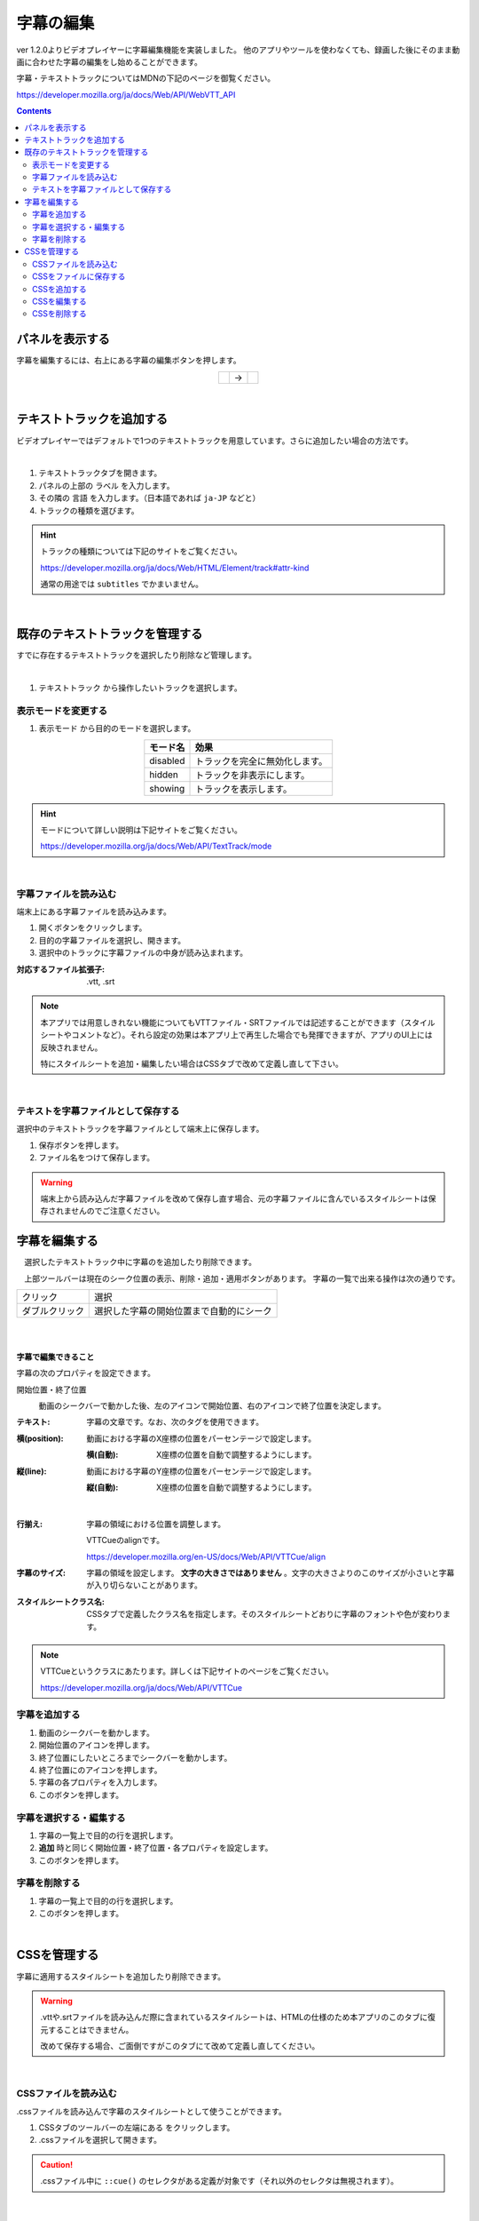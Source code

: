 #####################################
字幕の編集
#####################################

.. index:: 字幕の編集

ver 1.2.0よりビデオプレイヤーに字幕編集機能を実装しました。
他のアプリやツールを使わなくても、録画した後にそのまま動画に合わせた字幕の編集をし始めることができます。

字幕・テキストトラックについてはMDNの下記のページを御覧ください。

https://developer.mozilla.org/ja/docs/Web/API/WebVTT_API

.. contents::


パネルを表示する
=========================

字幕を編集するには、右上にある字幕の編集ボタンを押します。

.. |headerbtn| image:: img/vtt_001.png
.. |rightpanel| image:: img/vtt_002.png

.. csv-table::
    :align: center

    |headerbtn|, →, |rightpanel| 


|

テキストトラックを追加する
====================================

ビデオプレイヤーではデフォルトで1つのテキストトラックを用意しています。さらに追加したい場合の方法です。

.. image:: img/vtt_004.png
    :align: center

|

1. テキストトラックタブを開きます。
2. パネルの上部の ``ラベル`` を入力します。
3. その隣の ``言語`` を入力します。（日本語であれば ``ja-JP`` などと）
4. トラックの種類を選びます。

.. hint::
    トラックの種類については下記のサイトをご覧ください。

    https://developer.mozilla.org/ja/docs/Web/HTML/Element/track#attr-kind

    通常の用途では ``subtitles`` でかまいません。

|

既存のテキストトラックを管理する
======================================

すでに存在するテキストトラックを選択したり削除など管理します。

.. image:: img/vtt_005.png
    :align: center

|

1. ``テキストトラック`` から操作したいトラックを選択します。

表示モードを変更する
--------------------------

1. ``表示モード`` から目的のモードを選択します。

.. csv-table::
    :header-rows: 1
    :align: center

    モード名, 効果
    disabled, トラックを完全に無効化します。
    hidden, トラックを非表示にします。
    showing, トラックを表示します。

.. hint::
    モードについて詳しい説明は下記サイトをご覧ください。

    https://developer.mozilla.org/ja/docs/Web/API/TextTrack/mode

|

字幕ファイルを読み込む
---------------------------

端末上にある字幕ファイルを読み込みます。

1. 開くボタンをクリックします。
2. 目的の字幕ファイルを選択し、開きます。
3. 選択中のトラックに字幕ファイルの中身が読み込まれます。

:対応するファイル拡張子: .vtt, .srt 

.. note::
    本アプリでは用意しきれない機能についてもVTTファイル・SRTファイルでは記述することができます（スタイルシートやコメントなど）。それら設定の効果は本アプリ上で再生した場合でも発揮できますが、アプリのUI上には反映されません。
    
    特にスタイルシートを追加・編集したい場合はCSSタブで改めて定義し直して下さい。

|

テキストを字幕ファイルとして保存する
---------------------------------------

選択中のテキストトラックを字幕ファイルとして端末上に保存します。

1. 保存ボタンを押します。
2. ファイル名をつけて保存します。

.. warning::
    端末上から読み込んだ字幕ファイルを改めて保存し直す場合、元の字幕ファイルに含んでいるスタイルシートは保存されませんのでご注意ください。


字幕を編集する
==============================

　選択したテキストトラック中に字幕のを追加したり削除できます。

　上部ツールバーは現在のシーク位置の表示、削除・追加・適用ボタンがあります。
字幕の一覧で出来る操作は次の通りです。

.. csv-table::
    
    クリック, 選択
    ダブルクリック, 選択した字幕の開始位置まで自動的にシーク

|


.. image:: img/vtt_003.png
    :align: left


|


**字幕で編集できること**

字幕の次のプロパティを設定できます。

開始位置・終了位置
    .. image:: img/vtt_010.png

    動画のシークバーで動かした後、左のアイコンで開始位置、右のアイコンで終了位置を決定します。

:テキスト:
    字幕の文章です。なお、次のタグを使用できます。

..
    .. csv-table::
        :header-rows: 1

        タグ, 機能
        <b></b>, 太字
        <i></i>, イタリック
        <u></u>, 下線
        <ruby></ruby>, ルビ
        <c.クラス名></c>, CSSクラス名を指定してスタイルを適用します。なお、これは本アプリでは下記説明の ``スタイルシートクラス名`` を指定すると自動的に付与されるため、あえて指定する必要はありません。

:横(position):
    動画における字幕のX座標の位置をパーセンテージで設定します。

    :横(自動):
        X座標の位置を自動で調整するようにします。

:縦(line):
    動画における字幕のY座標の位置をパーセンテージで設定します。

    :縦(自動):
        X座標の位置を自動で調整するようにします。

|

:行揃え:
    字幕の領域における位置を調整します。

    VTTCueのalignです。

    https://developer.mozilla.org/en-US/docs/Web/API/VTTCue/align

:字幕のサイズ:
    字幕の領域を設定します。 **文字の大きさではありません** 。文字の大きさよりのこのサイズが小さいと字幕が入り切らないことがあります。

:スタイルシートクラス名:
    CSSタブで定義したクラス名を指定します。そのスタイルシートどおりに字幕のフォントや色が変わります。

.. note::
    VTTCueというクラスにあたります。詳しくは下記サイトのページをご覧ください。

    https://developer.mozilla.org/ja/docs/Web/API/VTTCue


字幕を追加する
---------------------------

.. |cueaddbtn| image:: img/vtt_007.png

1. 動画のシークバーを動かします。
2. 開始位置のアイコンを押します。
3. 終了位置にしたいところまでシークバーを動かします。
4. 終了位置にのアイコンを押します。
5. 字幕の各プロパティを入力します。
6. このボタンを押します。 |cueaddbtn| 


字幕を選択する・編集する
-------------------------------

.. |cueeditbtn| image:: img/vtt_008.png

1. 字幕の一覧上で目的の行を選択します。
2.  **追加** 時と同じく開始位置・終了位置・各プロパティを設定します。
3.  このボタンを押します。 |cueeditbtn|


字幕を削除する
----------------------------------

.. |cuedelbtn| image:: img/vtt_009.png

1. 字幕の一覧上で目的の行を選択します。
2.  このボタンを押します。 |cuedelbtn|

|

CSSを管理する
=========================

字幕に適用するスタイルシートを追加したり削除できます。

.. warning::
    .vttや.srtファイルを読み込んだ際に含まれているスタイルシートは、HTMLの仕様のため本アプリのこのタブに復元することはできません。

    改めて保存する場合、ご面倒ですがこのタブにて改めて定義し直してください。

.. image:: img/vtt_011.png
    :align: center

|

CSSファイルを読み込む
----------------------

.cssファイルを読み込んで字幕のスタイルシートとして使うことができます。

.. |upbtn1| image:: img/vtt_012.png

1. CSSタブのツールバーの左端にある |upbtn1| をクリックします。
2. .cssファイルを選択して開きます。

.. caution::
    .cssファイル中に ``::cue()`` のセレクタがある定義が対象です（それ以外のセレクタは無視されます）。

|

CSSをファイルに保存する
-----------------------

本アプリ上で定義したCSSを .vttファイルとは別に .cssファイルで保存します。

.. |dwnbtn1| image:: img/vtt_013.png

1. CSSタブのツールバーの左端にある |dwnbtn1| をクリックします。

.. note::
    * ファイル名は ``style_[日付をベースとした連番].css`` で固定です。


CSSを追加する
-----------------


1. ``スタイルシートクラス名`` の入力欄に入力します。

* ここでは ``::cue()`` の記述は不要です。あくまで名称だけです。

2. ``CSS`` の入力ボックスに必要なスタイルを記述していきます。

* 通常のCSSのように記述していきます。

.. code:: css

    font-size: 12pt;
    background-color : rgba(0,0,0,0.5);
    fotn-weight: bold;


3. ツールバーのこのボタン |cueaddbtn| を押します。


CSSを編集する
--------------------


1. CSSの一覧で編集したいクラス名の行を選択します。
2. ``CSS`` の入力ボックスでスタイルを変更します。
3. このボタンを押します。 |cueeditbtn| 

.. warning::
    スタイルシートクラス名は変更することはできません。



CSSを削除する
----------------

1. CSSの一覧で削除したいクラス名の行を選択します。
2. このボタンを押します。 |cuedelbtn| 

